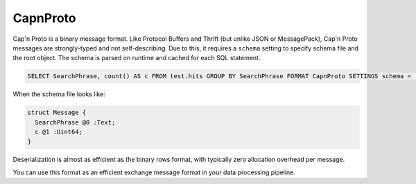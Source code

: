 CapnProto
---------

Cap'n Proto is a binary message format. Like Protocol Buffers and Thrift (but unlike JSON or MessagePack), Cap'n Proto messages are strongly-typed and not self-describing. Due to this, it requires a ``schema`` setting to specify schema file and the root object. The schema is parsed on runtime and cached for each SQL statement.

.. code-block:: sql

  SELECT SearchPhrase, count() AS c FROM test.hits GROUP BY SearchPhrase FORMAT CapnProto SETTINGS schema = 'schema.capnp:Message'

When the schema file looks like:

.. code-block:: text

  struct Message {
    SearchPhrase @0 :Text;
    c @1 :Uint64;
  }

Deserialization is almost as efficient as the binary rows format, with typically zero allocation overhead per message.

You can use this format as an efficient exchange message format in your data processing pipeline.
